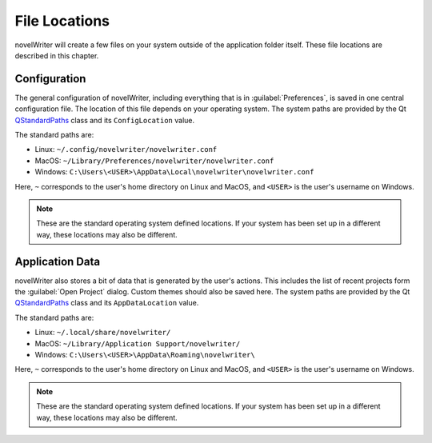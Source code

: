 .. _a_locations:

**************
File Locations
**************

.. _QStandardPaths: https://doc.qt.io/qt-5/qstandardpaths.html

novelWriter will create a few files on your system outside of the application folder itself. These
file locations are described in this chapter.


.. _a_locations_conf:

Configuration
=============

The general configuration of novelWriter, including everything that is in :guilabel:`Preferences`,
is saved in one central configuration file. The location of this file depends on your operating
system. The system paths are provided by the Qt QStandardPaths_ class and its ``ConfigLocation``
value.

The standard paths are:

* Linux: ``~/.config/novelwriter/novelwriter.conf``
* MacOS: ``~/Library/Preferences/novelwriter/novelwriter.conf``
* Windows: ``C:\Users\<USER>\AppData\Local\novelwriter\novelwriter.conf``

Here, ``~`` corresponds to the user's home directory on Linux and MacOS, and ``<USER>`` is the
user's username on Windows.

.. note::
   These are the standard operating system defined locations. If your system has been set up in a
   different way, these locations may also be different.


.. _a_locations_data:

Application Data
================

novelWriter also stores a bit of data that is generated by the user's actions. This includes the
list of recent projects form the :guilabel:`Open Project` dialog. Custom themes should also be
saved here. The system paths are provided by the Qt QStandardPaths_ class and its
``AppDataLocation`` value.

The standard paths are:

* Linux: ``~/.local/share/novelwriter/``
* MacOS: ``~/Library/Application Support/novelwriter/``
* Windows: ``C:\Users\<USER>\AppData\Roaming\novelwriter\``

Here, ``~`` corresponds to the user's home directory on Linux and MacOS, and ``<USER>`` is the
user's username on Windows.

.. note::
   These are the standard operating system defined locations. If your system has been set up in a
   different way, these locations may also be different.
